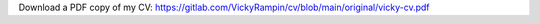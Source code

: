 .. title: Resume
.. slug: resume
.. date: 2021
.. type: text

Download a PDF copy of my CV: https://gitlab.com/VickyRampin/cv/blob/main/original/vicky-cv.pdf

.. raw:: html

    <embed>
               
        <ul class="nav nav-tabs">
            <li class="nav-item"><a class="nav-link active show" data-toggle="tab" href="#int">Interests & Skills</a></li>
            <li class="nav-item"><a class="nav-link" data-toggle="tab" href="#edu">Education</a></li>
            <li class="nav-item"><a class="nav-link" data-toggle="tab" href="#emp">Employment</a></li>
            <li class="nav-item"><a class="nav-link" data-toggle="tab" href="#pub">Publications</a></li>
            <li class="nav-item"><a class="nav-link" data-toggle="tab" href="#pre">Presentations</a></li>
            <li class="nav-item"><a class="nav-link" data-toggle="tab" href="#mis">Creative Works</a></li>
        </ul>

        <!- -----------------TAB CONTENT--------------------- --> 
        <div id="myTabContent" class="tab-content">

        <!- -----------------BEGIN INTERESTS--------------------- -->
        <div class="tab-pane fade active show" id="int">
            <h3 class="mt-3">Interests</h4>
            <p>Data management, reproducibility, labour theory, digital preservation, digital archiving, database management, web development, animal care, music, and creative writing.</p>
            <h3>Skills</h3>		 
            <ul>
            <li>Platforms: Microsoft Windows and Ubuntu Linux</li>
            <li>Programming Languages: Java, C, C++, Objective C, Python, R, Perl, PHP, SQL, HTML, CSS, JavaScript, XML, and Praat</li>
            <li>Library Standards: MARC, Dublin Core, DACS, EAD, and RDF</li>
            </ul>
        </div>
        <!- -----------------END--------------------- -->
        
        <!- -----------------BEGIN EDUCATION--------------------- -->
        <div class="tab-pane fade" id="edu">
            <h3 class="mt-3">New York University <small>New York, NY, USA</small></h3>
            <h4>Master of Computer Science <small>Expected 2022</small></h4>
            
            <h3 class="mt-3">Simmons College <small>Boston, MA, USA</small></h3>
            
            <h4>Master of Library and Information Science <small>August 2014</small></h4>
                <p class="h5">GPA: 3.85</p>

            <p class="h5">Research Opportunities</p>
                <ul><li><a href="http://gslis.simmons.edu/smallworld/smallworldProjectStaff.html">Small World Project.</a> Research done accompanying Dr. Kathy Wisser, March-June 2014. I provided software analysis using Gephi, a data visualization software, on researchers' social network analysis of historical relationships between literary figures.</li></ul>

            <h4>Bachelor of Science in Computer Science and Information Technology <small>May 2013</small></h4>
            <p class="h5">GPA: 3.75</p>
            <p class="h5">Honours Thesis: Computational Linguistic Approach to Inflection in Human Speech and Difference in Meaning</p>

            <p class="h5">Study Abroad: Celtic Studies, University College Cork, Cork, Ireland, Summer 2012</p>

            <p class="h5">Research Opportunities</p>
            <ul>
                <li>"A Computational Linguistics Approach to Inflection and Difference in Meaning". Research completed accompanying Dr. Nanette Veilleux, August 2012-August 2013.</li>
                <li>"No Place To Go: A Discussion on LGBTQ Youth Homelessness in Boston" Research completed as a part of the Simmons World Challenge, January 2011</li>
            </ul>
            
            <p class="h5">Activities:</p>
                <ul>
                    <li>Honours Program: Participant 2010-2013</li>
                    <li>CS-Math Liaison: President 2012-2013; Treasurer 2011-2012</li>
                    <li>Simmons College LGBTQA Alliance: President 2012-2013; Treasurer 2011-2012; Political Activism Chair 2010-2011</li>
                    <li>Simmons College SciFi and Fantasy Club: Founder and Participant 2010-2013</li>
                    <li>Simmons World Challenge: Participant January 2012</li>
                </ul>
                
            <p class="h5">Honours and Achievements:</p>
                <ul>
                    <li>College of Arts and Sciences Dean's Fellow Award; 2013-2014</li>
                    <li>The Computer Science Award, given for academic excellence in comp sci; 2013</li>
                    <li>Collaborative Research Experience for Undergraduates, $15,000 research grant, given to encourage women in the STEM fields to complete research studies in their field, 2012-2013</li>
                    <li>Alumnae Endowed Scholarship; 2012-2013</li>
                    <li>Simmons College Grant, given to aid in research costs for field research; 2012-2013</li>
                    <li>Bowker Award for Travel, given to undergraduates who demonstrate academic excellence while completing studies abroad; Summer 2012</li>
                    <li>Independant Order of Oddfellows Scholarship, 2010-2013</li>
                    <li>President Merit Scholarship, given to students whose academic achievement and personal qualities indicate they will perform to the highest academic level, 2010-2013</li>
                    <li>Simmons College 3-1 Program, where students complete an undergraduate degree in three years and a master's degree in one year, first participant; 2010-present</li>
                    <li>Simmons College Dean's List, 2010-2013</li>
                    <li>United Pilgrimage for Youth, sponsored participant; Summer 2009</li>	
                </ul>
        </div>
        <!- -----------------END EDUCATION--------------------- -->

        <!- -----------------BEGIN EMPLOYMENT--------------------- -->
        <div class="tab-pane fade" id="emp">
            <h3 class="mt-3">Visiting Professor <small>Pratt Institute</small></h3>
            <ul>
                <li>Fall 2018 - present </li>
                <li>Teach <a href="https://vickysteeves.gitlab.io/lis-628-datalibrarianship/">LIS 628: Data Librarianship & Management</a> for the School of Information Science</li>
            </ul>
            
            <h3>Librarian for Research Data Management and Reproducibility <br/><small>New York University</small></h3>
            <ul>
                <li>August 2015-present</li>
                <li>Dual appointment between NYU Division of Libraries and NYU Center for Data Science</li>
                <li>Provide instructional and consultation services in RDM and reproducibility to faculty and advanced students</li>
                <li>Advise researchers on how to meet the data management and open data requirements of publishers and federal funding agencies</li>
                <li>Moore/Sloan Data Science Environment team member; Reproducibility Working Group member and Libraries Working Group member</li>
                <li>Assist in efforts to design a data repository and storage infrastructure for researchers at the University.</li>
            </ul>
            
            <h3>Adjunct Professor <small>Simmons College</small></h3>
            <ul>
                <li>2017 - 2018</li>
                <li>Taught database management online for the School of Information and Library Science. Fall 2017 & Spring 2018</li>
            </ul>
            
            <h3>Interim Program Coordinator <small>Metropolitan New York Library Council</small></h3>
            <ul>
                <li>June 2015-July 2015; December 2015-May 2016</li>
                    <li>Day-to-day coordinator of METRO’s National Digital Stewardship Residency in New York <a href="http://ndsr.nycdigital.org/">(NDSR-NY)</a> program</li>
                <li>Contribute to project planning, communications, documentation, evaluations, outreach, and help maintain the program’s web presence and online platforms.</li>
                <li>Plan, organize, and help run NDSR-affiliated events, meetings, and workshops.</li>
                <li>Serve as a representative and contact for NDSR-NY program in collaboration with host institutions, NDSR residents and Library of Congress and NDSR-Boston program staff.</li>
            </ul>
            <h3>National Digital Stewardship Resident <small>American Museum of Natural History</small></h3>
            <ul>
                <li>September 2014-May 2015</li>
                <li>See my NDSR application video <a href="https://youtu.be/3oS4boUD9ms">here!</a></li>
                <li>Survey the Science divisions to better understand their data storage, curation, and preservation needs.</li>
                <li>Identify existing practices and policies for integrated data storage, access, and management.</li>
                <li>Recommend strategies to digitally preserve the scientific research at the AMNH.</li>
            </ul>
            <h3>Archives Intern <small>Sasaki Associates</small></h3>
            <ul>
                <li>January 2014-April 2014</li>
                <li>Process historical architectural material and write the accompanying finding aid.</li>
                <li>Create records for each collection processed and catalogue them in Koha ILS.</li>
                </ul>
            <h3>Dean's Fellow for Technology <small>Simmons College</small></h3>
            <ul>
                <li>September 2013-June 2014</li>
                <li>Manage social media technology for undergraduate science departments.</li>
                <li>Generate interest in STEM at Simmons through social media outreach to alumnae, current students, and prospective students, through working on content creation with faculty.</li>
            </ul>
            <h3>Technical Resource Assistant <small>Simmons College</small></h3>
            <ul>
                <li>September 2013-June 2014</li>
                <li>Provide technical instruction to students, staff, and faculty at the Graduate School of Library and Information Science (GSLIS).</li>
                <li>Troubleshoot hard/software issues within GSLIS for students, staff, and faculty.</li>
            </ul>
            <h3>Contracted Web Developer <small>IES Technical Sales</small></h3>
            <ul>
                <li>May 2013-September 2013</li>
                <li>Update the company website, developing and implementing design and operational upgrades.</li>
                <li>Assess and adapt to changing client needs through the development and deployment phase.</li>
            </ul>		
            <h3>Tutor in Computer Science <small>Simmons College</small></h3>
            <ul>
                <li>September 2012-2013</li>
                <li>Provide one-on-one tutoring for students in computer science classes.</li>
                <li>Lead group study sessions for upcoming evaluations, tests, and projects.</li>
            </ul>
            <h3>Campus Representative <small>Tutors For All</small></h3>
            <ul>
                <li>January 2012-May 2012</li>
                <li>Enhance Tutors for All's social media pages through graphic design work and constant updating.</li>
                <li>Generate new leads among college campus populations through social media outreach.</li>
                </ul>
            <h3>Teacher's Assistant in Computer Science <small>Simmons College</small></h3>
            <ul>
                <li>2011-2013</li>
                <li>Create classwork, homework, and quizzes for students to complete.</li>
                <li>Grade students' work and report these grades to the instructor.</li>
                </ul> 
            <h3>Lab Monitor for Computer Science Laboratory <small>Simmons College</small></h3>
            <ul>
                <li>2011-2013</li>
                <li>Assist students with troubleshooting soft/hardware issues.</li>
                <li>Repair and maintain computers in the computer science laboratory.</li>
            </ul>
            <h3>Server <small>Not Your Average Joe's</small></h3>
            <ul>
                <li>May 2011-August 2014</li>
                <li>Communicate positively and effectively with guests and coworkers.</li>
                <li>Assimilate guest information rapidly while anticipating guests' needs.</li>
            </ul>
            <h3>Lead Tutor <small>Tutors For All</small></h3>
            <ul>
                <li>September 2010-May 2011</li>
                <li>Mentor and lead a group of tutors, including reviewing and editing their lesson plans and progress reports.</li>
                <li>Evaluate student performance with progress reports and communicate that progress to their guardians.</li>
            </ul>	
            <h3>Choreographer assistant <small>Cape Ann Community Theatre</small></h3>
            <ul>
                <li>March 2010-June 2010</li>
                <li>Assist in choreographing dance routines for the musical "How to Succeed in Business Without Really Trying."</li>
                <li>Teach these routines to performers and provide dance direction throughout rehearsal process.</li>
            </ul>
            <h3>Page/Librarian's Assistant <small>Hamilton-Wenham Regional Public Library</small></h3>
            <ul>
                <li>September 2009- August 2010</li>
                <li>Re-shelve library materials after patrons have returned them.</li>
                <li>Remain flexible and assist librarians in their various projects around the library.</li>
            </ul>
            <h3>Instructor & Camp Counselor <small>Safe Harbor Tang Soo Do</small></h3>
            <ul>
                <li>May 2005-September 2009</li>
                <li>Teach a one-hour martial arts class for students ages 4-13, of all ranks, every morning.</li>
                <li>Lead the students in activities daily including arts and crafts, athletic activities, and many others.</li> 
            </ul>
        </div>
        <!- -----------------END EMPLOYMENT--------------------- -->

        <!- -----------------BEGIN PUBLICATIONS--------------------- -->
        <div class="tab-pane fade" id="pub">
        <div class="mt-3">
    </embed>
    
.. publication_list:: bibtex/publications.bib
    :style: alpha
    :detail_page_dir: 
    
.. raw:: html

    <embed>
        </div>
        </div>
        <!- -----------------END PUBLICATIONS--------------------- -->

        <!- -----------------BEGIN PRESENTATIONS--------------------- -->
        <div class="tab-pane fade" id="pre">
        <div class="mt-3">
    
    </embed>
     
.. publication_list:: bibtex/presentations.bib
    :style: alpha
    :detail_page_dir: 
    
.. raw:: html

    <embed>
        </div>
        </div>
        <!- -----------------END PRESENTATIONS--------------------- -->

        <!- -----------BEGIN OTHER OUTPUT----------------- -->
        <div class="tab-pane fade" id="mis">
        <div class="mt-3">
    
    </embed>
    
.. publication_list:: bibtex/codeMediaOthers.bib
    :style: alpha
    :detail_page_dir: 
    
.. raw:: html

    <embed>
        </div>
        </div>
        <!- -----------END OTHER OUTPUT----------------- -->
        
        </div>
        <!- -----------END TAB CONTENT----------------- -->

    </embed>
